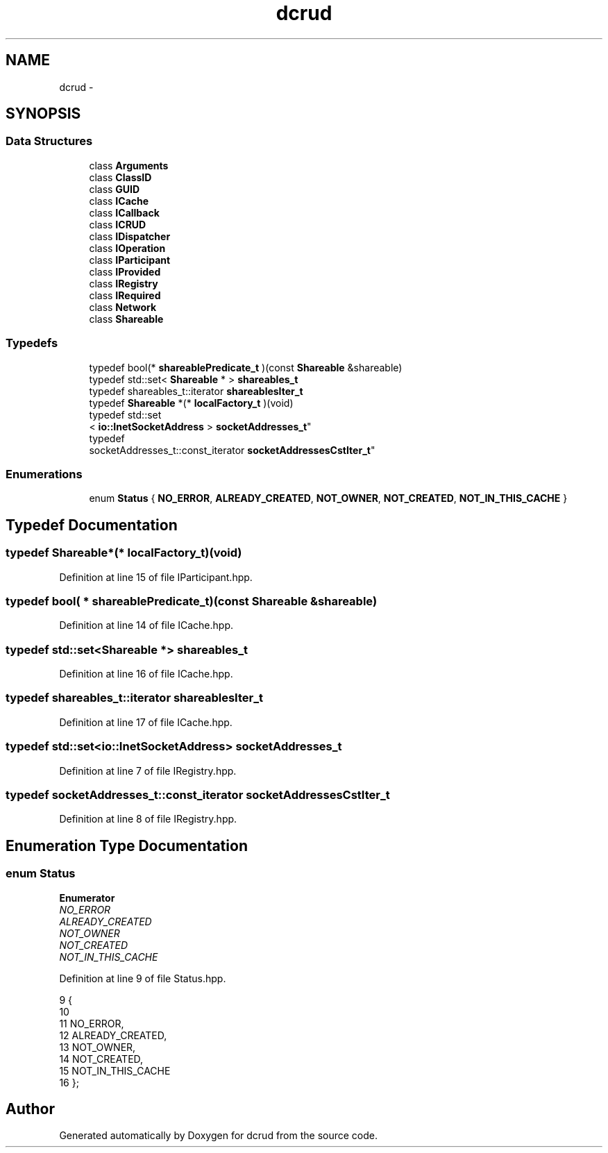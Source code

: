 .TH "dcrud" 3 "Sun Jan 10 2016" "Version 0.0.0" "dcrud" \" -*- nroff -*-
.ad l
.nh
.SH NAME
dcrud \- 
.SH SYNOPSIS
.br
.PP
.SS "Data Structures"

.in +1c
.ti -1c
.RI "class \fBArguments\fP"
.br
.ti -1c
.RI "class \fBClassID\fP"
.br
.ti -1c
.RI "class \fBGUID\fP"
.br
.ti -1c
.RI "class \fBICache\fP"
.br
.ti -1c
.RI "class \fBICallback\fP"
.br
.ti -1c
.RI "class \fBICRUD\fP"
.br
.ti -1c
.RI "class \fBIDispatcher\fP"
.br
.ti -1c
.RI "class \fBIOperation\fP"
.br
.ti -1c
.RI "class \fBIParticipant\fP"
.br
.ti -1c
.RI "class \fBIProvided\fP"
.br
.ti -1c
.RI "class \fBIRegistry\fP"
.br
.ti -1c
.RI "class \fBIRequired\fP"
.br
.ti -1c
.RI "class \fBNetwork\fP"
.br
.ti -1c
.RI "class \fBShareable\fP"
.br
.in -1c
.SS "Typedefs"

.in +1c
.ti -1c
.RI "typedef bool(* \fBshareablePredicate_t\fP )(const \fBShareable\fP &shareable)"
.br
.ti -1c
.RI "typedef std::set< \fBShareable\fP * > \fBshareables_t\fP"
.br
.ti -1c
.RI "typedef shareables_t::iterator \fBshareablesIter_t\fP"
.br
.ti -1c
.RI "typedef \fBShareable\fP *(* \fBlocalFactory_t\fP )(void)"
.br
.ti -1c
.RI "typedef std::set
.br
< \fBio::InetSocketAddress\fP > \fBsocketAddresses_t\fP"
.br
.ti -1c
.RI "typedef 
.br
socketAddresses_t::const_iterator \fBsocketAddressesCstIter_t\fP"
.br
.in -1c
.SS "Enumerations"

.in +1c
.ti -1c
.RI "enum \fBStatus\fP { \fBNO_ERROR\fP, \fBALREADY_CREATED\fP, \fBNOT_OWNER\fP, \fBNOT_CREATED\fP, \fBNOT_IN_THIS_CACHE\fP }"
.br
.in -1c
.SH "Typedef Documentation"
.PP 
.SS "typedef \fBShareable\fP*(*  localFactory_t)(void)"

.PP
Definition at line 15 of file IParticipant\&.hpp\&.
.SS "typedef bool( *  shareablePredicate_t)(const \fBShareable\fP &shareable)"

.PP
Definition at line 14 of file ICache\&.hpp\&.
.SS "typedef std::set<\fBShareable\fP *> \fBshareables_t\fP"

.PP
Definition at line 16 of file ICache\&.hpp\&.
.SS "typedef shareables_t::iterator \fBshareablesIter_t\fP"

.PP
Definition at line 17 of file ICache\&.hpp\&.
.SS "typedef std::set<\fBio::InetSocketAddress\fP> \fBsocketAddresses_t\fP"

.PP
Definition at line 7 of file IRegistry\&.hpp\&.
.SS "typedef socketAddresses_t::const_iterator \fBsocketAddressesCstIter_t\fP"

.PP
Definition at line 8 of file IRegistry\&.hpp\&.
.SH "Enumeration Type Documentation"
.PP 
.SS "enum \fBStatus\fP"

.PP
\fBEnumerator\fP
.in +1c
.TP
\fB\fINO_ERROR \fP\fP
.TP
\fB\fIALREADY_CREATED \fP\fP
.TP
\fB\fINOT_OWNER \fP\fP
.TP
\fB\fINOT_CREATED \fP\fP
.TP
\fB\fINOT_IN_THIS_CACHE \fP\fP
.PP
Definition at line 9 of file Status\&.hpp\&.
.PP
.nf
9                {
10 
11       NO_ERROR,
12       ALREADY_CREATED,
13       NOT_OWNER,
14       NOT_CREATED,
15       NOT_IN_THIS_CACHE
16    };
.fi
.SH "Author"
.PP 
Generated automatically by Doxygen for dcrud from the source code\&.
